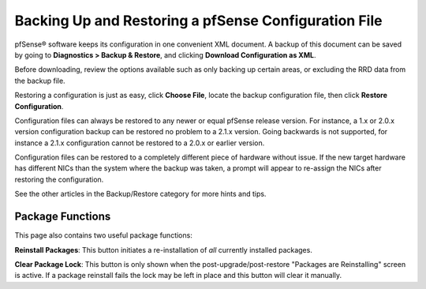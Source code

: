 Backing Up and Restoring a pfSense Configuration File
=====================================================

pfSense® software keeps its configuration in one convenient XML
document. A backup of this document can be saved by going to 
**Diagnostics > Backup & Restore**, and clicking **Download
Configuration as XML**.

Before downloading, review the options available such as only backing up
certain areas, or excluding the RRD data from the backup file.

Restoring a configuration is just as easy, click **Choose File**, locate the
backup configuration file, then click **Restore Configuration**.

Configuration files can always be restored to any newer or equal pfSense
release version. For instance, a 1.x or 2.0.x version configuration
backup can be restored no problem to a 2.1.x version. Going backwards is
not supported, for instance a 2.1.x configuration cannot be restored to
a 2.0.x or earlier version.

Configuration files can be restored to a completely different piece of
hardware without issue. If the new target hardware has different NICs
than the system where the backup was taken, a prompt will appear to
re-assign the NICs after restoring the configuration.

See the other articles in the Backup/Restore category for more hints and
tips.

Package Functions
-----------------

This page also contains two useful package functions:

**Reinstall Packages**: This button initiates a re-installation of *all*
currently installed packages.

**Clear Package Lock**: This button is only shown when the
post-upgrade/post-restore "Packages are Reinstalling" screen is active.
If a package reinstall fails the lock may be left in place and this
button will clear it manually.

